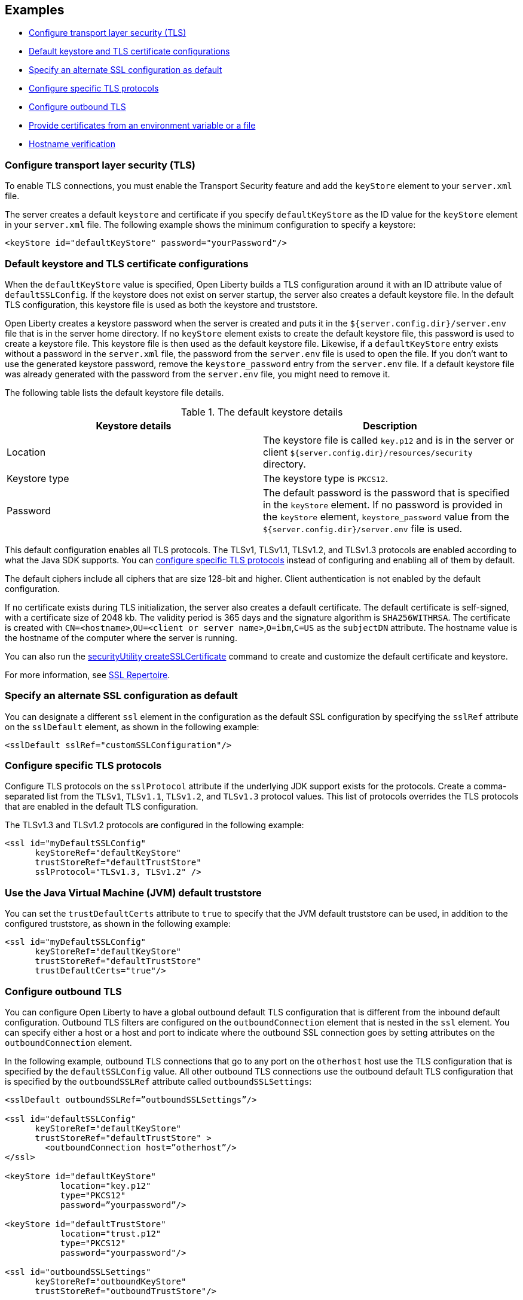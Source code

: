
== Examples

- <<#config, Configure transport layer security (TLS)>>
- <<#keystore, Default keystore and TLS certificate configurations>>
- <<#alt, Specify an alternate SSL configuration as default>>
- <<#configure-specific, Configure specific TLS protocols>>
- <<#outbound, Configure outbound TLS>>
- <<#certs, Provide certificates from an environment variable or a file>>
- <<#hostverify, Hostname verification>>

[#config]
=== Configure transport layer security (TLS)

To enable TLS connections, you must enable the Transport Security feature and add the `keyStore` element to your `server.xml` file.

The server creates a default `keystore` and certificate if you specify `defaultKeyStore` as the ID value for the `keyStore` element in your `server.xml` file. The following example shows the minimum configuration to specify a keystore:

[source,xml]
----
<keyStore id="defaultKeyStore" password="yourPassword"/>
----

[#keystore]
=== Default keystore and TLS certificate configurations

When the `defaultKeyStore` value is specified, Open Liberty builds a TLS configuration around it with an ID attribute value of `defaultSSLConfig`.
If the keystore does not exist on server startup, the server also creates a default keystore file.
In the default TLS configuration, this keystore file is used as both the keystore and truststore.

Open Liberty creates a keystore password when the server is created and puts it in the `${server.config.dir}/server.env` file that is in the server home directory.
If no `keyStore` element exists to create the default keystore file, this password is used to create a keystore file.
This keystore file is then used as the default keystore file.
Likewise, if a `defaultKeyStore` entry exists without a password in the `server.xml` file, the password from the `server.env` file is used to open the file.
If you don't want to use the generated keystore password, remove the `keystore_password` entry from the `server.env` file.
If a default keystore file was already generated with the password from the `server.env` file, you might need to remove it.

The following table lists the default keystore file details.

.The default keystore details
[%header,cols=2*]
|===
|Keystore details
|Description

|Location
|The keystore file is called `key.p12` and is in the server or client `${server.config.dir}/resources/security` directory.

|Keystore type
|The keystore type is `PKCS12`.

|Password
|The default password is the password that is specified in the `keyStore` element. If no password is provided in the `keyStore` element, `keystore_password` value from the `${server.config.dir}/server.env` file is used.
|===

This default configuration enables all TLS protocols.
The TLSv1, TLSv1.1, TLSv1.2, and  TLSv1.3 protocols are enabled according to what the Java SDK supports.
You can <<#configure-specific,configure specific TLS protocols>> instead of configuring and enabling all of them by default.

The default ciphers include all ciphers that are size 128-bit and higher.
Client authentication is not enabled by the default configuration.

If no certificate exists during TLS initialization, the server also creates a default certificate.
The default certificate is self-signed, with a certificate size of 2048 kb. The validity period is 365 days and the signature algorithm is `SHA256WITHRSA`.
The certificate is created with `CN=<hostname>`,`OU=<client or server name>`,`O=ibm`,`C=US` as the `subjectDN` attribute.
The hostname value is the hostname of the computer where the server is running.

You can also run the xref:reference:command/securityUtility-createSSLCertificate.adoc[securityUtility createSSLCertificate] command to create and customize the default certificate and keystore.

For more information, see xref:reference:config/ssl.adoc[SSL Repertoire].

[#alt]
=== Specify an alternate SSL configuration as default

You can designate a different `ssl` element in the configuration as the default SSL configuration by specifying the `sslRef` attribute on the `sslDefault` element, as shown in the following example:

[source,xml]
----
<sslDefault sslRef="customSSLConfiguration"/>
----

[#configure-specific]
=== Configure specific TLS protocols

Configure TLS protocols on the `sslProtocol` attribute if the underlying JDK support exists for the protocols. Create a comma-separated list from the `TLSv1`, `TLSv1.1`, `TLSv1.2`, and `TLSv1.3` protocol values. This list of protocols overrides the TLS protocols that are enabled in the default TLS configuration.

The TLSv1.3 and TLSv1.2 protocols are configured in the following example:

[source,xml]
----
<ssl id="myDefaultSSLConfig"
      keyStoreRef="defaultKeyStore"
      trustStoreRef="defaultTrustStore"
      sslProtocol="TLSv1.3, TLSv1.2" />
----

=== Use the Java Virtual Machine (JVM) default truststore

You can set the `trustDefaultCerts` attribute to `true` to specify that the JVM default truststore can be used, in addition to the configured truststore, as shown in the following example:

[source,xml]
----
<ssl id="myDefaultSSLConfig"
      keyStoreRef="defaultKeyStore"
      trustStoreRef="defaultTrustStore"
      trustDefaultCerts="true"/>
----

[#outbound]
=== Configure outbound TLS

You can configure Open Liberty to have a global outbound default TLS configuration that is different from the inbound default configuration. Outbound TLS filters are configured on the `outboundConnection` element that is nested in the `ssl` element. You can specify either a host or a host and port to indicate where the outbound SSL connection goes by setting attributes on the `outboundConnection` element.

In the following example, outbound TLS connections that go to any port on the `otherhost` host use the TLS configuration that is specified by the `defaultSSLConfig` value. All other outbound TLS connections use the outbound default TLS configuration that is specified by the `outboundSSLRef` attribute called `outboundSSLSettings`:

[source,xml]
----
<sslDefault outboundSSLRef=”outboundSSLSettings”/>

<ssl id="defaultSSLConfig"
      keyStoreRef="defaultKeyStore"
      trustStoreRef="defaultTrustStore" >
	<outboundConnection host=”otherhost”/>
</ssl>

<keyStore id="defaultKeyStore"
           location="key.p12"
           type="PKCS12"
           password=”yourpassword”/>

<keyStore id="defaultTrustStore"
           location="trust.p12"
           type="PKCS12"
           password="yourpassword"/>

<ssl id="outboundSSLSettings"
      keyStoreRef="outboundKeyStore"
      trustStoreRef="outboundTrustStore"/>

<keyStore id="outboundKeyStore"
           location="server1/outboundKeyFile.p12"
           password="yourpassword"/>

<keyStore id="outboundTrustStore"
           location="server1/outboundTrustFile.p12"
           password="yourpassword"/>
----

[#certs]
=== Provide certificates from an environment variable or a file

At startup, Open Liberty can read certificates from an environment variable so that they can be used to establish trust. To provide a certificate, set the `cert_(name of existing truststore)` environment variable to equal the value of the certificate or a file that contains one or more certificates. Certificates must be either DER encoded or in the PEM format. Environment variables are set in the `server.env` file.

Any value that does not start with the `-----BEGIN CERTIFICATE-----` tag is treated like a file.

In the following example, an environment variable supplies certificates to a truststore that is called `defaultKeyStore` from a file that is called `certs.crt`:

[source,xml]
----
cert_defaultKeyStore=/var/certs.crt
----

In the following example, an environment variable supplies a certificate to a truststore that is called `defaultKeyStore`:

[source,xml]
----
cert_defaultKeyStore="-----BEGIN CERTIFICATE-----
....
-----END CERTIFICATE-----"
----

[#hostverify]
=== Hostname verification

Open Liberty performs hostname verification on SSL certificates. If you want to disable the hostname verification functionality, the `verifyHostname` attribute within the `ssl` tag must be initialized to `false`.

[source,xml]
----
<ssl id="defaultSSLConfig"   keyStoreRef="defaultKeyStore"   trustStoreRef="defaultTrustStore"  verifyHostname=“true”/>
----

